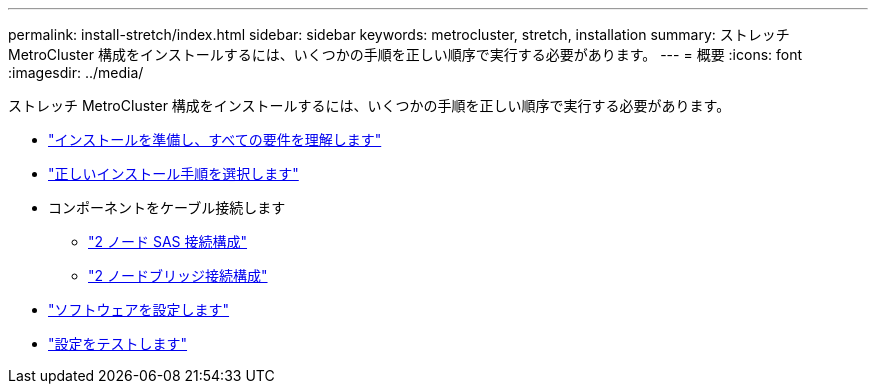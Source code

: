 ---
permalink: install-stretch/index.html 
sidebar: sidebar 
keywords: metrocluster, stretch, installation 
summary: ストレッチ MetroCluster 構成をインストールするには、いくつかの手順を正しい順序で実行する必要があります。 
---
= 概要
:icons: font
:imagesdir: ../media/


[role="lead"]
ストレッチ MetroCluster 構成をインストールするには、いくつかの手順を正しい順序で実行する必要があります。

* link:../install-stretch/concept_considerations_differences.html["インストールを準備し、すべての要件を理解します"]
* link:../install-stretch/concept_choosing_the_correct_installation_procedure_for_your_configuration_mcc_install.html["正しいインストール手順を選択します"]
* コンポーネントをケーブル接続します
+
** link:../install-stretch/task_configure_the_mcc_hardware_components_2_node_stretch_sas.html["2 ノード SAS 接続構成"]
** link:../install-stretch/task_configure_the_mcc_hardware_components_2_node_stretch_atto.html["2 ノードブリッジ接続構成"]


* link:../install-stretch/concept_configuring_the_mcc_software_in_ontap.html["ソフトウェアを設定します"]
* link:../install-stretch/task_test_the_mcc_configuration.html["設定をテストします"]

